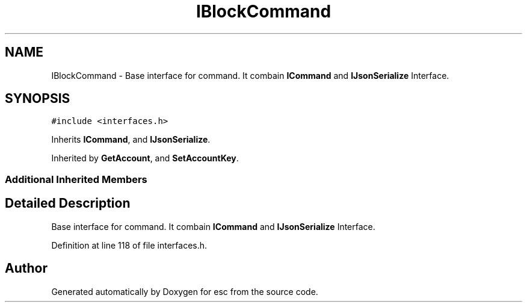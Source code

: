 .TH "IBlockCommand" 3 "Tue Feb 27 2018" "esc" \" -*- nroff -*-
.ad l
.nh
.SH NAME
IBlockCommand \- Base interface for command\&. It combain \fBICommand\fP and \fBIJsonSerialize\fP Interface\&.  

.SH SYNOPSIS
.br
.PP
.PP
\fC#include <interfaces\&.h>\fP
.PP
Inherits \fBICommand\fP, and \fBIJsonSerialize\fP\&.
.PP
Inherited by \fBGetAccount\fP, and \fBSetAccountKey\fP\&.
.SS "Additional Inherited Members"
.SH "Detailed Description"
.PP 
Base interface for command\&. It combain \fBICommand\fP and \fBIJsonSerialize\fP Interface\&. 
.PP
Definition at line 118 of file interfaces\&.h\&.

.SH "Author"
.PP 
Generated automatically by Doxygen for esc from the source code\&.
